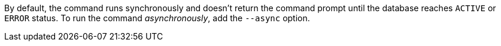 By default, the command runs synchronously and doesn't return the command prompt until the database reaches `ACTIVE` or `ERROR` status.
To run the command _asynchronously_, add the `--async` option.